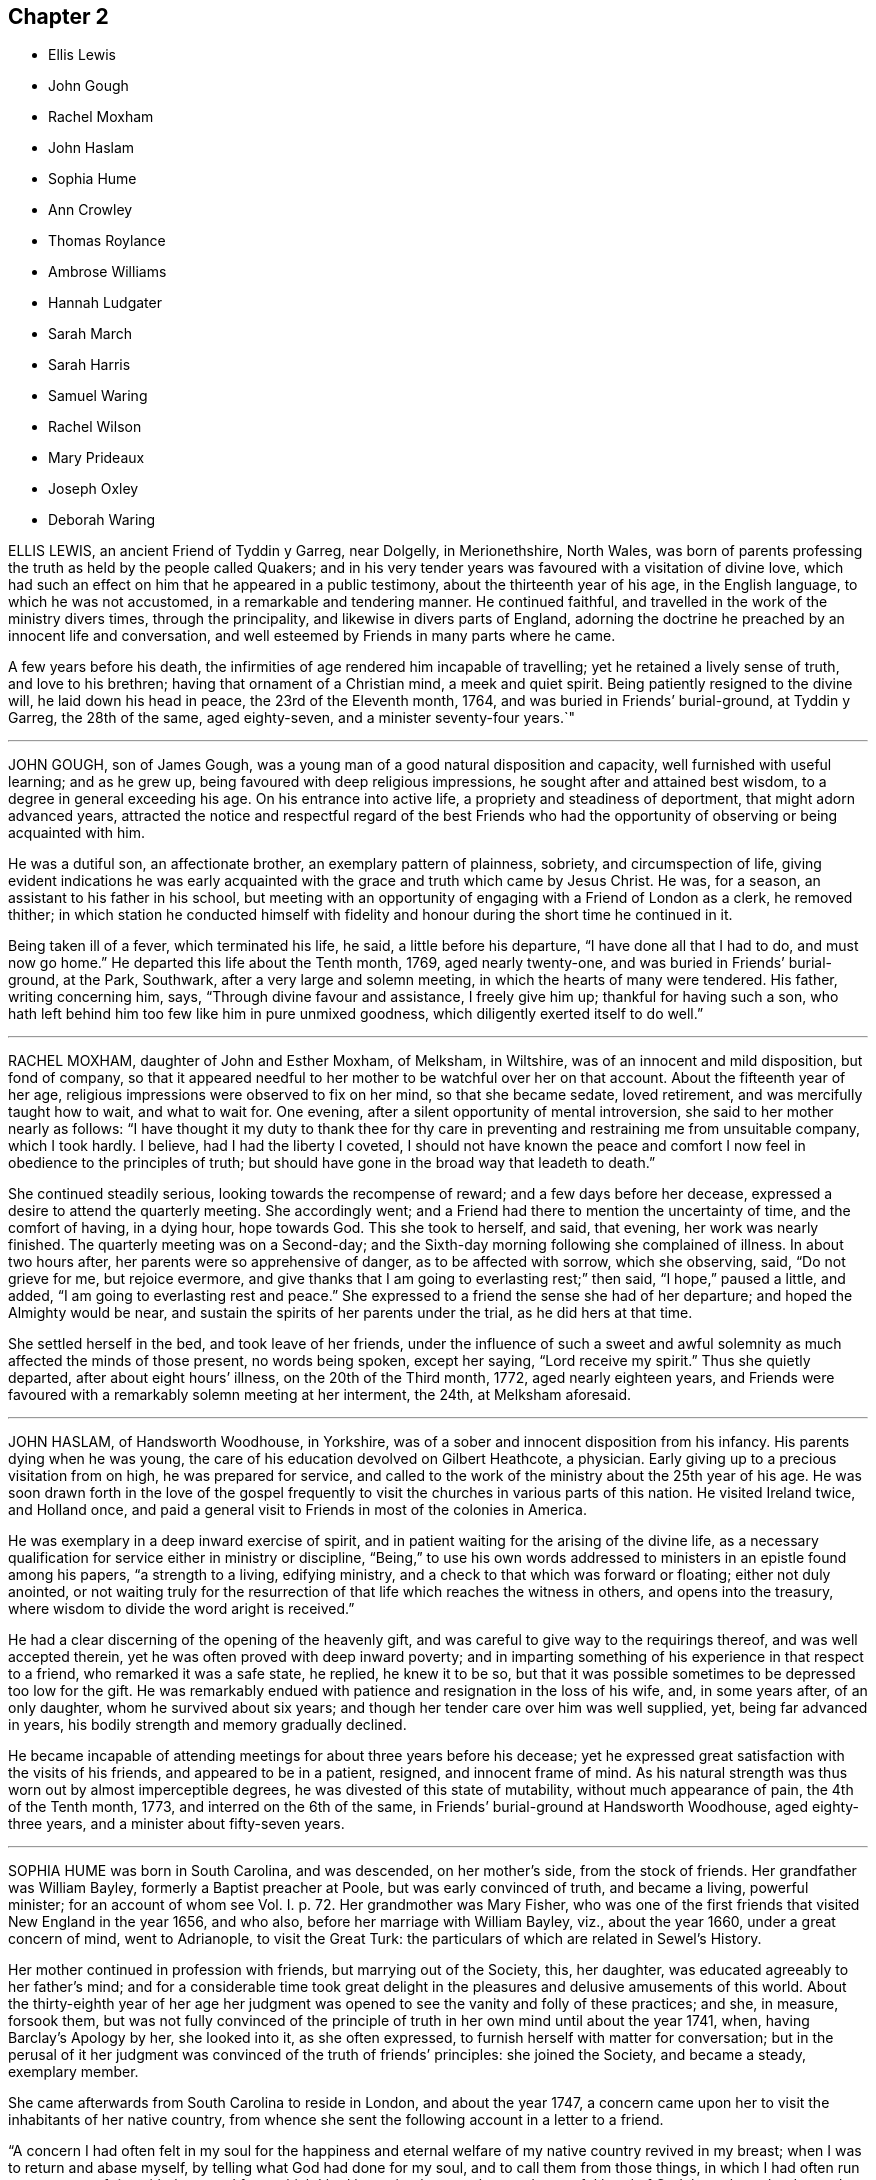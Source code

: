 == Chapter 2

[.chapter-synopsis]
* Ellis Lewis
* John Gough
* Rachel Moxham
* John Haslam
* Sophia Hume
* Ann Crowley
* Thomas Roylance
* Ambrose Williams
* Hannah Ludgater
* Sarah March
* Sarah Harris
* Samuel Waring
* Rachel Wilson
* Mary Prideaux
* Joseph Oxley
* Deborah Waring

ELLIS LEWIS, an ancient Friend of Tyddin y Garreg, near Dolgelly, in Merionethshire,
North Wales,
was born of parents professing the truth as held by the people called Quakers;
and in his very tender years was favoured with a visitation of divine love,
which had such an effect on him that he appeared in a public testimony,
about the thirteenth year of his age, in the English language,
to which he was not accustomed, in a remarkable and tendering manner.
He continued faithful, and travelled in the work of the ministry divers times,
through the principality, and likewise in divers parts of England,
adorning the doctrine he preached by an innocent life and conversation,
and well esteemed by Friends in many parts where he came.

A few years before his death,
the infirmities of age rendered him incapable of travelling;
yet he retained a lively sense of truth, and love to his brethren;
having that ornament of a Christian mind, a meek and quiet spirit.
Being patiently resigned to the divine will, he laid down his head in peace,
the 23rd of the Eleventh month, 1764, and was buried in Friends`' burial-ground,
at Tyddin y Garreg, the 28th of the same, aged eighty-seven,
and a minister seventy-four years.`"

[.asterism]
'''

JOHN GOUGH, son of James Gough,
was a young man of a good natural disposition and capacity,
well furnished with useful learning; and as he grew up,
being favoured with deep religious impressions, he sought after and attained best wisdom,
to a degree in general exceeding his age.
On his entrance into active life, a propriety and steadiness of deportment,
that might adorn advanced years,
attracted the notice and respectful regard of the best Friends
who had the opportunity of observing or being acquainted with him.

He was a dutiful son, an affectionate brother, an exemplary pattern of plainness,
sobriety, and circumspection of life,
giving evident indications he was early acquainted
with the grace and truth which came by Jesus Christ.
He was, for a season, an assistant to his father in his school,
but meeting with an opportunity of engaging with a Friend of London as a clerk,
he removed thither;
in which station he conducted himself with fidelity and
honour during the short time he continued in it.

Being taken ill of a fever, which terminated his life, he said,
a little before his departure, "`I have done all that I had to do,
and must now go home.`"
He departed this life about the Tenth month, 1769, aged nearly twenty-one,
and was buried in Friends`' burial-ground, at the Park, Southwark,
after a very large and solemn meeting, in which the hearts of many were tendered.
His father, writing concerning him, says, "`Through divine favour and assistance,
I freely give him up; thankful for having such a son,
who hath left behind him too few like him in pure unmixed goodness,
which diligently exerted itself to do well.`"

[.asterism]
'''

RACHEL MOXHAM, daughter of John and Esther Moxham, of Melksham, in Wiltshire,
was of an innocent and mild disposition, but fond of company,
so that it appeared needful to her mother to be watchful over her on that account.
About the fifteenth year of her age,
religious impressions were observed to fix on her mind, so that she became sedate,
loved retirement, and was mercifully taught how to wait, and what to wait for.
One evening, after a silent opportunity of mental introversion,
she said to her mother nearly as follows:
"`I have thought it my duty to thank thee for thy care in
preventing and restraining me from unsuitable company,
which I took hardly.
I believe, had I had the liberty I coveted,
I should not have known the peace and comfort I now
feel in obedience to the principles of truth;
but should have gone in the broad way that leadeth to death.`"

She continued steadily serious, looking towards the recompense of reward;
and a few days before her decease, expressed a desire to attend the quarterly meeting.
She accordingly went; and a Friend had there to mention the uncertainty of time,
and the comfort of having, in a dying hour, hope towards God.
This she took to herself, and said, that evening, her work was nearly finished.
The quarterly meeting was on a Second-day;
and the Sixth-day morning following she complained of illness.
In about two hours after, her parents were so apprehensive of danger,
as to be affected with sorrow, which she observing, said, "`Do not grieve for me,
but rejoice evermore, and give thanks that I am going to everlasting rest;`" then said,
"`I hope,`" paused a little, and added, "`I am going to everlasting rest and peace.`"
She expressed to a friend the sense she had of her departure;
and hoped the Almighty would be near,
and sustain the spirits of her parents under the trial, as he did hers at that time.

She settled herself in the bed, and took leave of her friends,
under the influence of such a sweet and awful solemnity
as much affected the minds of those present,
no words being spoken, except her saying, "`Lord receive my spirit.`"
Thus she quietly departed, after about eight hours`' illness,
on the 20th of the Third month, 1772, aged nearly eighteen years,
and Friends were favoured with a remarkably solemn meeting at her interment, the 24th,
at Melksham aforesaid.

[.asterism]
'''

JOHN HASLAM, of Handsworth Woodhouse, in Yorkshire,
was of a sober and innocent disposition from his infancy.
His parents dying when he was young,
the care of his education devolved on Gilbert Heathcote, a physician.
Early giving up to a precious visitation from on high, he was prepared for service,
and called to the work of the ministry about the 25th year of his age.
He was soon drawn forth in the love of the gospel frequently
to visit the churches in various parts of this nation.
He visited Ireland twice, and Holland once,
and paid a general visit to Friends in most of the colonies in America.

He was exemplary in a deep inward exercise of spirit,
and in patient waiting for the arising of the divine life,
as a necessary qualification for service either in ministry or discipline,
"`Being,`" to use his own words addressed to ministers
in an epistle found among his papers,
"`a strength to a living, edifying ministry,
and a check to that which was forward or floating; either not duly anointed,
or not waiting truly for the resurrection of that
life which reaches the witness in others,
and opens into the treasury, where wisdom to divide the word aright is received.`"

He had a clear discerning of the opening of the heavenly gift,
and was careful to give way to the requirings thereof, and was well accepted therein,
yet he was often proved with deep inward poverty;
and in imparting something of his experience in that respect to a friend,
who remarked it was a safe state, he replied, he knew it to be so,
but that it was possible sometimes to be depressed too low for the gift.
He was remarkably endued with patience and resignation in the loss of his wife, and,
in some years after, of an only daughter, whom he survived about six years;
and though her tender care over him was well supplied, yet, being far advanced in years,
his bodily strength and memory gradually declined.

He became incapable of attending meetings for about three years before his decease;
yet he expressed great satisfaction with the visits of his friends,
and appeared to be in a patient, resigned, and innocent frame of mind.
As his natural strength was thus worn out by almost imperceptible degrees,
he was divested of this state of mutability, without much appearance of pain,
the 4th of the Tenth month, 1773, and interred on the 6th of the same,
in Friends`' burial-ground at Handsworth Woodhouse, aged eighty-three years,
and a minister about fifty-seven years.

[.asterism]
'''

SOPHIA HUME was born in South Carolina, and was descended, on her mother`'s side,
from the stock of friends.
Her grandfather was William Bayley, formerly a Baptist preacher at Poole,
but was early convinced of truth, and became a living, powerful minister;
for an account of whom see Vol. I. p. 72.
Her grandmother was Mary Fisher,
who was one of the first friends that visited New England in the year 1656, and who also,
before her marriage with William Bayley, viz., about the year 1660,
under a great concern of mind, went to Adrianople, to visit the Great Turk:
the particulars of which are related in Sewel`'s History.

Her mother continued in profession with friends, but marrying out of the Society, this,
her daughter, was educated agreeably to her father`'s mind;
and for a considerable time took great delight in
the pleasures and delusive amusements of this world.
About the thirty-eighth year of her age her judgment was
opened to see the vanity and folly of these practices;
and she, in measure, forsook them,
but was not fully convinced of the principle of truth
in her own mind until about the year 1741,
when, having Barclay`'s Apology by her, she looked into it, as she often expressed,
to furnish herself with matter for conversation;
but in the perusal of it her judgment was convinced of the truth of friends`' principles:
she joined the Society, and became a steady, exemplary member.

She came afterwards from South Carolina to reside in London, and about the year 1747,
a concern came upon her to visit the inhabitants of her native country,
from whence she sent the following account in a letter to a friend.

"`A concern I had often felt in my soul for the happiness
and eternal welfare of my native country revived in my breast;
when I was to return and abase myself, by telling what God had done for my soul,
and to call them from those things,
in which I had often run to an excess of riot with them; and from which I had been,
by the great love and powerful hand of God, brought and redeemed.
When I arrived in Carolina, I found it my place and duty to keep meetings,
with those few that professed with me; and though, at first,
the meetings were sometimes interrupted by the rude and uncivil treatment of many,
we met pretty quietly,
and some of the inhabitants would now and then come and sit with us,
to whom my mouth was opened at times in rehearsing what God had done for my soul.`"

During her continuance there,
she wrote a short account of the dealing of the Lord with her,
which was soon after published.
From thence she went by land to Philadelphia,
a journey of between eight and nine hundred miles; and after her return from America,
under a tender concern, she laboured, both by word and writing,
to bring people to believe and live under that divine principle, the spirit of truth,
which she had found, by happy experience, to be as a fountain of life.

In her private station she adorned the gospel by a life of humility and self-denial,
and was zealous against all superfluity, both in dress and furniture.
Thus preserved through a course of many years,
towards the close of her time she appeared in remarkable tenderness, and,
as if she were sensible that her dissolution was approaching, she gave directions,
in divers respects, relating to her burial, with much composure.
On the 26th of First month, 1774, she was suddenly taken ill, and,
being seized with an apoplexy, in about twelve hours departed this life.
After a very large and solemn meeting at Gracechurch-street meetinghouse, London,
her remains were interred in Friends`' burial-ground near Bunhill Fields.
She was nearly seventy-three years of age, and about twenty-five years a minister.

[.asterism]
'''

ANN CROWLEY, daughter of Thomas Crowley, of Gracechurch-street, London,
being seized with illness, which continued for several months,
was preserved in much patience,
and uttered many expressions which showed the fervency of her mind.
At one time she expressed herself thus: "`The pains of death are hard to bear,
but I am sensible they are not on me now, but they are near approaching;
death is no terror to me.
O death, where is thy sting?
O grave, where is thy victory?
My dear tender mother, it will be a bitter cup; but it is the Lord`'s preparing,
and therefore drink it willingly.`"

Being removed into the country for the benefit of the air,
she expressed herself to the following effect: "`This is hard work;
it is indeed hard to bear, but the Lord is with me in these trying moments.
I did not think my dissolution was so near, but I am ready, Take me, Father,
take me to thyself this evening, if it be thy will,
for I long to be with thee in paradise.
Though I have endured so many moments of agonizing pain,
the Lord has been my support through the whole, and, I doubt not,
will continue to be with me to the end.
Oh, Father!
Father!
Father! bow the heavens, and come down;
be thou with thy people universally all the world over.

Why do ye weep?
Weep not for me, but give me up to the Lord, for I am happy;
far happier than I can express.
I wish every one of you could feel what I feel at this time, for it is beyond expression.
Oh, it is like a heaven upon earth;
it hath not entered into the heart of man to conceive what
good things God hath in store for them that love him.`"
To one of her sisters she said, "`Oh! my sister, give up, give up now,
in the days of thy youth; for the Lord loves an early sacrifice.
Oh, prepare thyself! lest it should please the Lord to
cut thee down in the flower of thy youth.`"

About two weeks before her departure,
she earnestly prayed that it might please the Almighty to take her that night,
and expressed herself as follows:
"`Thou hast been pleased to give me a taste of thy goodness, and a sight of thy glory,
and it is glorious indeed; but, oh, Father!
I long to be with thee, that I may enjoy it in a more plentiful manner.
The gates of heaven are open to receive me.`"
She said, "`I have never murmured at what it is the Lord`'s will I should suffer;
but I was content if the pain had been much greater,
if it was the will of my heavenly Father.
Oh, Lord!
I long to be with thee,
where my soul shall join the angels and archangels that are in heaven.`"
She further added, "`It is my desire that you, my tender brothers and sisters,
may come to the same experience.
I was nearly visited, long before I was laid on this bed of sickness; if I had not been,
it would be miserable indeed:`" and a little after,`"
My spirit was warmed in the renewing of thy love.`"

About six days before her close,
she sent for her three brothers separately to her bedside; and,
in a most affectionate and tender manner, cautioned them against the gaiety, riches,
and grandeur of the world; and exhorted them to walk in the path of virtue,
to keep close to divine instructions, and likewise to watch and pray continually: adding,
"`I feel it needful, even on my deathbed.`"
To one of them she said, "`Give up, O give up;
remember the fear of the Lord is the beginning of wisdom.
Seek thou that wisdom now in the days of thy youth.
Step gently along, and keep thy mind low and humble before him.`"
After lying still a little time, she said, "`Though painful my nights,
and wearisome my days, as Samuel Fothergill said,
yet I am preserved in resignation and patience.`"

Some friends visiting her, she expressed to them, "`My pains of body are great,
but my dependence is on the Lord, and my only comfort is in him.
I thought from the beginning that I should not get over it;
but within these three weeks I have seen clearly I shall not.`"
She further observed, that she had been visited long before her illness,
and had found great uneasiness in wearing things that were gay,
and also in speaking in the plural language to one person; and added,
that she found it difficult to take up the cross, but when she did,
her satisfaction was great.
"`Oh! what I feel for those whose minds are involved in the world,`" with much more;
all importing the happy state of her mind; saying to one friend, "`I am ready,
I have nothing to do but die.`"

She particularly requested of her father, that after her decease,
her body might be buried from Devonshire-house meeting; and desired,
that the young folks of that quarter, in particular, might be invited to attend;
hoping it might prove a profitable time to them.
The evening preceding her departure,
she spoke to one of her sisters to the following effect--"`Gaiety proceeds from pride,
and pride is the root of all evil:`" and she fervently exhorted against it.
In the night her pains were exceedingly great, and she felt the approach of death;
and in the last two hours continued uttering ejaculations.
Calling for her mother, on her coming to her she said, "`Farewell:`" and expired,
the 12th of Second month, 1774, being not quite seventeen years of age.

[.asterism]
'''

THOMAS ROYLANCE, of Newton, near Middlewich, in Cheshire;
was born of parents professing truth; who,
having been weightily concerned for its promotion, and sufferers for its testimony,
had a great care of his education; which had a good effect on his mind,
as appears by his own account in manuscript, viz.,

"`I was through divine favour, early inclined to the love of truth,
and to seek after it to the best of my understanding, often seeking places to pray,
and pour out my soul to the Lord,
in beseeching him for wisdom and strength to enable
me to persevere in well-pleasing to him.

And blessed, magnified, and eternally praised be his holy and most worthy name;
he hath many times, in his own time, answered,
and caused my cup to overflow in praises to his name, and admiration of his goodness.
My soul, being as a well watered garden, hath rejoiced in his love; and,
in abasedness of self, hath largely ascribed praises and glory to him, who,
with the Son of his love, through the Holy Spirit, is eternally worthy.
Amen.

I early loved good men, and had a desire to go to meetings;
so that while I was but very young, if any thing offered to let or hinder my going,
I can remember I have wept to go, though four miles distant from us.
I can also remember, that in my very young years, I loved to be speaking of good things;
and often found it my place to reprove boys that were my companions,
and sometimes others, for unsavoury words, or any thing unseemly.
The Lord always sufficiently helped me,
though it was with persons of greater age and capacity, as to the outward, than myself,
when I found my mind engaged to converse with them on religious subjects;
and as I grew up, I had great love to truth, and honest, sincere friends;
in whose company and good conversation I much delighted.`"

He was much given up to the service of truth;
and much concerned that the discipline of the church
might be managed in a weighty and proper manner.
He was an example of plainness,
and zealously concerned to warn those who took undue liberties,
and was helpful in opening the understandings of many.
About the sixtieth year of his age, he came forth in a few words in the ministry,
which was acceptable and edifying.

He left a few remarks on that subject, worthy to be preserved.
"`Although,`" says he, "`there have sometimes been words in my heart, and, as it were,
in my mouth, which I do not know but they might have been of ease to myself,
and of service to others, had I delivered them;
and I have been spoken to by some Friends, both in a private and public capacity,
or station, thereon; but was always forbearing and backward that way,
and have been afraid of too much forwardness in some, who,
I have been and still am afraid, have not edified thereby.
+++[+++I had]
always a fear of, and a dislike to, the noise of the tool,
the working of self and the creature, in our meetings,
as it was not to be heard in the building of the Lord`'s house or temple of old.
But that ministry which comes with a true flow from the divine spring,
having its evidence and authority with it, I still loved, and greatly do love,
and the vessel it flows through, for its sake, whether it be in rebukes or consolation,
as the Almighty is pleased to give, and the case may require.
Whether it may be more or less, it is beautiful; and if rightly received,
it is comfortable and edifying.`"

He died the 25th of the Second month, 1774, in the seventy-third year of his age,
at his house at Newton, after about two weeks`' illness, which he bore with patience;
expressing, near his conclusion, that all was well.

[.asterism]
'''

AMBROSE WILLIAMS, of Pont-y-pool, in Monmouthshire,
was educated in the national way of worship; but, being dissatisfied therewith,
and humbly desiring to be rightly directed, he came to a meeting of Friends, in which,
though held in silence, his heart was replenished with divine love; and,
through the teachings of this divine principle,
he came to experience that the work of righteousness is peace;
and in a few years had his mouth opened to testify to the sufficiency thereof.

He was a constant attender of meetings for worship and discipline;
and a diligent labourer therein on his own account and that of others,
that none might live as in ceiled houses, and let the house of the Lord lie waste.
By his exemplary life and conduct, and great love to his friends and neighbours,
it may be justly said, that he was "`An Israelite indeed, in whom there was no guile.`"

The First-day before his departure, he attended the morning meeting at Pont-y-moil,
though weak in body; and, in a solid, weighty frame of mind,
earnestly recommended all to do their day`'s work in the day time; signifying,
that perhaps he might be the first called from works to rewards;
that he had nothing lay in his way, but had done his day`'s work,
having set his house in order.
He departed this life the 16th of the Third month, 1774; aged sixty-two,
and a minister about thirty-three years;
and his body was decently interred the 20th of the same at Pont-y-moil.

[.asterism]
'''

HANNAH LUDGATER, of Coggeshall, in Essex, wife of Robert Ludgater, of the same place,
was born in Hampshire, and had her education among Friends;
but in her early days she left the Society, and frequented other places of worship.
In this unsettled state, it pleased the Father of mercies to enlighten her understanding;
so that through the powerful operation of his love,
she saw wherein she had missed her way, became again united to Friends,
and in due time her mouth was opened to tell others what she had felt,
and to invite them to come, taste, and see how good the Lord is.
In this service she was engaged to travel both before
and after her marriage with Robert Ludgater.

She resided for some time in the Isle of Wight, and afterwards,
on her first coming to London,
lived as housekeeper with a person not in religious profession with Friends;
where her innocent and virtuous deportment gained her much esteem,
and the Society for her sake.
She was an affectionate wife,
and much concerned to promote the discipline of the Society among her own sex,
and was a true helpmeet to her brethren; of a weighty and discerning spirit,
accompanied with diligence in labouring for the advancement of truth;
though often pressing through great discouragements arising from bodily infirmities;
which frequently rendered her incapable of attending meetings.

She suffered great pain of body for the last six months of her time,
under which probation her patience and resignation manifested
the happy effects of faithful labour in the day of ability.
Being steadfast in her dependence on the author of her faith,
she had at times access to the fountain of life; under the sensible enjoyment whereof,
she said, "`O how I long to be relieved;
I have no doubt but I shall be mercifully relieved.`"
To a friend who visited her, she said,
"`I have been in a good degree faithful in our meetings,
and have not to charge myself with omitting one journey,
when it was made known to be my duty.
O how have we gone forth, poor and empty;
yet have not lacked! the Supporter hath been near, and richly furnished.`"
She departed this life the 28th of the Third month, and was buried at Coggeshall,
the 3rd of the Fourth month, 1774, aged about sixty-five years.

[.asterism]
'''

SARAH MARCH, of Durham, was born in London; and taking heed to the divine light,
which shone in her heart, she had to bear testimony thereto, about the year 1753;
in which service she laboured faithfully to promote the same principle in others;
and gave evident proofs of the efficacy thereof by an exemplary deportment.
A little before her death she wrote the following paper,
which she desired might be read in the several meetings in the county,
which was done accordingly.

Dear friends,

Under great weakness of body,
my concern remains strong for your growth and prosperity in the blessed truth.
In that love which I feel shed abroad in my heart doth my spirit salute you;
beseeching you to meet as in the presence of God;
in reverence and humility wait upon him, who is indeed the dread of nations;
and I trust our God will graciously condescend to
overshadow your assemblies with his power,
which brings salvation; and to crown them with his blessing, which makes truly rich,
and adds no sorrow with it.

Let me entreat that no restlessness or impatience may prevail,
although the Lord of life and glory should tarry;
for he will most certainly arise in his own appointed time, with healing in his wings,
for the sake of his own wrestling seed, that are waiting for Israel`'s consolation.
If this be your situation before the Lord in-secret, he will reward openly,
and you will be enabled to praise God acceptably,
and to magnify his great and worthy name; as doth my soul at this season,
because I feel the same divine goodness that was my morning light is now my evening song,
which makes me rejoice in the Lord; and my joy no man can take from me.

She departed this life the 29th of the Fifth month,
and was buried on the 2nd of Sixth month, 1774,
in Friends`' burial-ground in the city of Durham; in the forty-fifth year of her age,
and a minister about twenty years.

[.asterism]
'''

SARAH HARRIS, of Chipping Norton, in Oxfordshire, widow of Nicholas Harris,
of the same place, was born about the year 1704;
but no account is come to hand of her early youth,
except that while she was a servant to a Friend at Banbury, in the same county,
she was a sober, religious young woman.
Through obedience to the principles of truth, she became useful in her day;
and was of a gentle, affable, kind, and charitable disposition;
a true lover of the religious of all denominations; and one who liberally administered,
in proportion to her circumstances, to the poor and afflicted.

About the forty-sixth year of her age,
she was concerned to bear testimony to that hand which had supported and preserved
her in the various dispensations she had to pass through in life.
She discovered a deep humility and sensibility of her own weakness and unfitness,
as she thought, to be employed in the important work of the gospel ministry;
as she knew and felt it to be an awful undertaking,
and not to be performed in the policy, strength, and wisdom of man;
but in the power and wisdom of God.
Her calm and contented waiting and resignation, before she appeared in meetings,
indicated her keeping invariably in remembrance the injunction of her Lord to his disciples,
viz., "`Tarry ye in the city of Jerusalem until ye be endued with power from on high.`"
This laudable diffidence, Christian circumspection, and resignation of soul,
rendered her services very acceptable to such as could taste and
feel that the source of her ministry was the spring of life.

In her last illness, it was apparent to divers who visited her,
that she had made provision for a blessed eternity;
and that a lively feeling of divine refreshment was
her support under bodily infirmities and decay.
The visit of death was not unexpected, nor was she unprepared to sustain it.
A sense of dependence and of gratitude, the foundation of true piety,
continued with her to the last; and many comfortable expressions were uttered by her,
in the course of her illness.
She often advised against too anxious a care about the business and things of this world;
and often desired she might be favoured with patience to bear her affliction.

One day, after lying still some time, she said, "`They that wait upon the Lord,
shall renew their strength.`"
At another time, to those of her family and friends present, she said,
"`I have desired for you now, as well as at many other times,
that the blessing of heaven might attend;
but there must be a living up to what you know.`"
At another time she said,
"`Let it be the business of your lives to be prepared for such a time as this.`"
Speaking to a person who made inquiry after her welfare, she said,
"`The Lord is my shepherd, I shall not want.`"

It being meeting-day, she said, "`Go to meeting all that can;
and O that my spirit may be refreshed with yours!`"
She also advised not to let business hinder from going to week-day meetings.
She signified that when she gave up to speak a few words in meetings,
it was in great simplicity and fear; and that she witnessed peace in it,
being very careful to wait for divine qualification; and she humbly trusted,
and could say in humility and thankfulness, she never was confounded.
She departed this life in great calmness and peace the 22nd of the Sixth month, 1774,
and was buried the 30th of the same in Friends`' burial-ground at Chipping Norton;
aged seventy-one, and a minister twenty-five years.

[.asterism]
'''

SAMUEL WARING, of Alton, in Hampshire, was the son of Jeremiah Waring of Witney,
in Oxfordshire: for an account of whom, see Vol.
I., page 39. Being favoured with the benefit of a religious education,
and yielding to the sanctifying operation of truth,
the Lord was pleased to prepare and qualify him for his service.
He came forth in a public testimony about the 25th year of his age;
and being faithful in the exercise of his gift, he grew therein,
and became an able minister of the gospel.
He was exemplary in his attendance on meetings for worship and discipline;
a diligent attender of the yearly meeting in London upwards of fifty years;
and though not forward in speaking, yet his retired and awful sitting therein,
furnished an edifying example to the attentive observers.

At different periods of his life, he visited friends in South Wales,
the west of England to the Land`'s End, all the southern,
and divers of the midland and eastern counties in this nation;
and some of them several times.
In these visits we have cause to believe his service was acceptable;
for being humbled into a deep sense of his own weakness and insufficiency,
as well as the weight and importance of such services, he was not hasty in moving,
but waited for a clear evidence, both as to the concern itself,
and also the proper time for engaging therein.

Having the weight of a large family, and a considerable share of business upon him,
he was steadily concerned that he might not be overcharged therewith,
to the hinderance of his services;
and with that view purposely shunned some flattering prospects of gain,
desiring nothing more than to provide things honest in the sight of all men,
that the ministry of which he had received a part, might not be blamed.
Thus having, through the blessing of Providence, made a comfortable, though moderate,
provision for a numerous family, he quitted business when in a flourishing state,
more than twenty years before his death;
spending much of the latter part of his time in reading and retirement.

He was much given to hospitality,
his heart and house being always open to receive the friends of truth,
in whose company he took great delight.
After having laboured in word and doctrine for a long series of time, he was,
some years before his decease, gathered into humble silence,
seldom appearing in public testimony in meetings; but the patient,
resigned frame of his mind under this dispensation,
and his close inward travail in spirit, made it evident beyond all doubt,
that he retained his integrity, love, and zeal, to the end.
Conversing with some friends a few weeks before his departure,
he with great sweetness intimated, that his peace was sure.

During his last illness, which he bore with remarkable patience and composure,
he said repeatedly, that he had no desire either for life or death,
but felt his mind resigned to the Lord`'s will.
After meditating some time in silence, one evening he said,
"`I have been thinking of faithful Abraham, humble Isaac, and wrestling Jacob.
Abraham was called the friend of God, because he was found faithful.`"
Among other weighty and affecting expressions, he mentioned more than once,
that he believed a time of great calamity was coming over the nations,
and that afterwards there would be a gathering of the people to the principle of truth,
when they would flee to it, as doves to their windows.

The day before he died he took a solemn leave of divers friends who visited him,
and the monthly meeting being next day, desired his love might be remembered to friends,
saying that he expected he should sit with them no more.
Two of his daughters sitting up with him the last night, and asking how he did,
he replied, "`I have fully as much pain as I can well bear;
but I have thought the Lord can cut the work short in righteousness;
and I hope to bear the portion allotted me with patience.`"
Soon after he added, "`It is all mercy I receive, through Jesus Christ our Lord.
I hope I may say I have endeavoured to do nothing against the truth,
and what little I have been enabled to do for the truth,
I have done in a degree of sincerity and uprightness.`"

He was preserved perfectly sensible to the last, and quietly departed this life,
full of days and full of peace, on the 13th of the Second month, 1775,
at Alton aforesaid, aged nearly eighty-four, and a minister about fifty-nine years.
His corpse was interred in Friends`' burial-ground there, the 19th of the same.

[.asterism]
'''

RACHEL WILSON, late wife of Isaac Wilson, of Kendal, in Westmoreland,
was the daughter of John and Deborah Wilson of the same place,
who gave her a religious education.
Influenced by their example,
and being favoured with the company and conversation of
many valuable friends travelling in the work of the ministry,
her mind was happily seasoned, and much profited;
and being also early favoured with a visitation of divine love,
she was enamoured therewith,
and weaned from the fallacious pleasures and amusements
which captivate too many of our youth.

Thus prizing the privileges she enjoyed, and the dawnings of divine wisdom in her soul,
she was much led into solitude and secret retirement before the Lord,
only choosing such company and conversation as might be profitable to her;
and carefully dwelling under the forming hand,
she witnessed a growth in virtue and piety,
and became fitted for the work of the ministry,
into which she was called about the eighteenth year of her age.

Being faithfully devoted to the service of her Lord and Master,
she experienced a growth and increase in heavenly wisdom; and,
by the constraining power of divine love, was drawn forth to visit the churches,
not only in divers parts of this nation, but also in Ireland, Scotland, and America.
She also laboured much among those not in profession with us,
who flocked to hear her testimony in the course of her travels;
and was eminently qualified for that service,
explaining the way of life and salvation in a manner
that reached the witness in the hearts of the hearers,
whereby many were brought to an acknowledgment of the truth.

She was remarkably diligent and exemplary in the attendance of our religious meetings,
both for worship and discipline; and, when called forth to service,
though she had many children and a large family under her care,
she did not suffer these to prevent her from pursuing what appeared her manifest duty;
but what she found in her hand to do, that she did with her might.
She was a loving wife, an affectionate parent, a kind and helpful neighbour,
tenderly sympathizing with the afflicted, and frequent in visiting the sick,
in which visits she was very serviceable, often administering comfort to the drooping,
distressed mind.
In which service she found the reward of peace.

In the course of her religious duty she came to London, about the First month, 1775;
and on delivering her certificate to the morning meeting, she expressed,
in much tenderness, a desire,
that after her being engaged in the service of truth from her youth,
she might be preserved from those rocks and shoals which some had split upon,
and that her sun might go down in brightness.
She entered into her service with great humility,
visited most of the meetings in the city,
and finding her mind concerned for the inhabitants of Gravesend,
having had two meetings with them when she embarked for America,
she went again to visit them.
She was gladly received, and held two meetings in the town-hall, where,
through divine favour, she was helped through her service to her own peace,
and the comfort of many present.

After her return she attended several week-day meetings, in the last of which,
at Devonshire House, she was clothed with divine love,
in an encouraging testimony to the honest-hearted.
The next day, being the 4th of the Second month, she was taken ill,
and was confined wholly to her chamber, and mostly to her bed, for six weeks;
during which time she was favoured with quietness of mind,
expressed her resignation either to live or die, and requested her husband,
who attended upon her a great part of the time, that he would tell their children,
it was her great desire they might, above every consideration,
mind the one thing needful, which having been her care,
was her unspeakable consolation in that time of close conflict.

She also in the course of her illness expressed to a friend that she was quite easy,
and to some others remarked the necessity of doing what appeared to be our duty,
while opportunity was afforded.
She said her Master was kind to her, and at times favoured with his presence,
which bore up in days of trial, and nights that were wearisome.
She was often retired in mind, and remarked to some who attended her,
that though no one loved her friends`' company more than herself,
yet she had now no desire to see them, but was quite resigned,
though so far separated from her near connections.

She was a pattern of patience, and always appeared satisfied with those about her,
who rendered her any little services.
The last words she was heard to say were,
"`Good tidings,`" which no doubt the summons of death proved to her,
as it appeared to have no sting, nor the grave any victory.
She quietly departed this life on the 18th of the Third month, 1775,
at the house of Richard Chester, at London;
and her remains were interred on the 23rd of the same, in Bunhill Fields,
after a meeting held at Devonshire House.
She was about fifty-four years of age, and thirty-six years a minister.

[.asterism]
'''

MARY PRIDEAUX, wife of William Prideaux, of the county of Cornwall,
was a pattern of meekness and piety;
and as she grew in years she grew in grace and in the knowledge of our Lord Jesus Christ.
She had a part of the ministry committed to her,
in which she was a faithful steward and a bright example to others,
not being forward to appear in ministry,
as well knowing that true silence never shames the gospel.
But when under the constraining power of truth,
her ministry was with the demonstration of the spirit, and with power,
greatly to the refreshment and strength of the honest-hearted;
and when she felt the drawings of truth,
she was ready to leave her near connections in life.

She visited some parts of the west when her name was Mary Davies, and after her marriage,
several times.
Not long before the close of her life,
she found a concern to visit some of the midland counties,
which service seemed near to accomplish her day`'s work,
having soon after her return publicly to declare, happy would it be for all,
in the conclusion of their time, to have to say with the apostle,
"`I have fought the good fight, I have finished my course, I have kept the faith;
henceforth is laid up for me the crown of righteousness,
which the Lord the righteous judge shall give me at that day; and not to me only,
but to all those that love his appearing.`"

A short time after she was taken ill with a fever, which continued about four weeks;
during which she behaved with patience, meekness, and yet with Christian fortitude;
and many heavenly expressions dropped from her, at a meeting in her own house.
She had to commemorate the goodness of the Lord to all those who put their trust in him,
and humbly petitioned that he would be with them to the end;
that they who lived in his fear, might die in his favour;
requesting his protection in every trying season,
with fervent desire that all who were present might know a thorough resignation of will;
for the Lord our God requires obedience from all his servants.
The same evening she signified that she thought her time was near a conclusion.
Some days after she said,
"`Humility is a qualification I desire my children
may be endued with;`" and signified to them her hope,
that her advice in times past might be remembered, saying,
"`I hope it may be as bread cast on the waters, that may return after many days.
I have endeavoured to do my duty by you.`"

Her disorder increasing, she desired she might endeavour to bear it;
and that those in health would improve their time whilst health and strength were afforded,
saying, "`I can do but little now;
it would indeed be bad if I had my peace to make with the Lord.
I have dedicated my health and strength to his service, according to my ability.`"
Finding herself growing weaker,
she desired that her family might be resigned to the will of Providence,
adding that she enjoyed great peace and tranquillity of mind, for which she was thankful;
and further added, "`Oh, this is a favour indeed, to enjoy such tranquillity!
All seems serene, and the streams of life flow freely; the river seems clear as crystal.
Oh, that none may put off repentance till confined to a sick bed!`"

On seeing one of her daughters, she said, "`Oh! be good, be good, and fear the Lord,
my dear child;`" and again said, "`Then shall ye know, if you follow on to know the Lord,
his going forth to be as the morning: he shall come unto us as the rain,
as the latter and former rains upon the earth.
Oh! the cunning foxes have holes and lodging-places,
but the dear Son of God hath not where to lay his head.
Lamentable, indeed, where this is the case!`"

The same evening, finding herself in much pain, she expressed,
that she felt the mercy of the Lord, who had forgiven all her offences;
her omissions and commissions would be remembered no more;
and said she found a pardon for all.
Being in great agony, she desired that patience might have its perfect work,
and often prayed that the Lord would cut the work short in righteousness,
but desired that not her will, but His should be done.
At another time she expressed herself thus:
"`O that I were relieved from this world of peril and difficulty!

I have nothing to encounter with but death, and this is no terror to me.
O that I were safely arrived in the kingdom of heaven,
where I shall be comfortably spoken to by my God!`"
When the agonies of death were upon her, she said, "`Is this the last fit?
O that it was!
Lord, dear Lord, come quickly.
O death, where is thy sting?
O grave, where is thy victory?`"
adding, "`What love I feel, what love I feel; my love is to all universally in the Lord.`"
She quietly departed this life the 16th of the Sixth month, 1775; aged about fifty-six,
and a minister thirty-four years.

[.asterism]
'''

JOSEPH OXLEY, of Norwich, was born at Brigg, in Lincolnshire;
and being left an orphan when about eight years of age,
he came under the guardianship of his uncle, Edmund Peckover,
who educated him in the principles of Friends.
But, according to an account left by himself in manuscript,
for the information and caution of his offspring,
he was led away by the influence of irreligious associates
into an indifference towards religion,
a neglect of the due attendance of meetings,
and divers unprofitable and disorderly practices.
"`But,`" says he, "`at that time I was under such inward convictions,
that my heart was often filled with grief and horror;
however joyous I might appear outwardly, I was inwardly smitten and condemned.`"

Yet not sufficiently seeking to take up the cross,
but rather to gratify his youthful inclinations,
the power of evil so far prevailed over him,
that he became the means of trouble and sorrow to his relations and friends.
In process of time it pleased the Lord to meet with him as in a narrow place;
for in the year 1739,
he unexpectedly fell into a most distressing and alarming situation,
wherein his life appeared in immediate danger from
the surrounding pressure of a great crowd,
he being low of stature.
Confusion and terror instantly seized him, and made him cry aloud for help; upon which,
some near him afforded such speedy assistance as, through divine mercy,
extricated him from the great danger he was in.

After his deliverance,
he became deeply humbled in thankfulness that he
was not taken away in that unprepared hour;
and being also sensibly favoured with a renewed visitation from on high,
his heart was made to rejoice in admiration of the gracious
abounding of divine love which he felt in his soul.
From this time he closely attended meetings, associated with experienced Friends,
and embraced their advice; humbly submitting to bear the cross,
and to follow the leadings of truth in its progressive manifestations.
Abiding under a daily concern that, as he had believed in the truth, he might walk in it,
he in time experienced a good degree of redemption, and resignation to the divine will.

About the year 1742 he found his mind baptized for the work of the ministry,
which weighty service, he, after some time of deep trial, in great fear and reverence,
gave up to, and appeared in public as a minister, to the satisfaction of Friends.
He travelled in the service of the gospel, at divers times,
through many parts of this nation, Scotland, and Ireland;
and in 1770 he passed over the great deep,
and paid a religious visit to friends on the continent of America.
He returned from there in 1772, with the reward of peace in his own bosom,
and the approbation of friends,
as amply expressed in their certificates from various provinces.

He was a man exemplary in conduct, and agreeable in conversation, honest in advice,
charitable in sentiment, universal in benevolence, deservedly esteemed by his neighbours,
and beloved by his friends.
A few months before his decease,
he was impressed with a sense that his departure was at no great distance;
and sometimes hinted to some nearly connected with him that it would be suddenly; yet,
not as fearing it, but rather in a serious and pleasing acquiescence with the prospect.

Accordingly, after attending two meetings on First day, the 22nd of the Tenth month,
1775, which were held in silence; and spending the evening with his family,
in a disposition more than ordinarily pleasant; he went cheerfully up to bed:
where he laid but a few minutes,
before it pleased Almighty goodness to take him from
the vicissitudes of mutability without a struggle,
or passing through the tedious and afflicting pains commonly incident to nature:
no doubt to him an easy passage to a heavenly mansion.
His remains were interred in Friends`' burial-ground, at Norwich,
the 26th of the Tenth month, 1775, in the sixty-first year of his age,
and thirty-fourth of his ministry.

[.asterism]
'''

DEBORAH WARING, widow of Samuel Waring, before mentioned, was a native of Alton,
in Hampshire; and being religiously educated in the principles of truth,
and favoured with an early visitation of its sanctifying influence, was,
by yielding obedience thereto, qualified for public service.
About the 18th year of her age,
it pleased the great Lord of the harvest to call her into the work of the ministry;
in which service she was an unwearied labourer;
and under the renewing of heavenly virtue,
her doctrine frequently dropped like dew to the consolation of the right-minded,
and edification of the body in love.
She was often led, in an awful manner,
to press the necessity of a reverent waiting for
the fresh opening of the spring of all good;
that every individual might be brought from all exterior dependence,
to know the Lord for themselves; and witness the revelation of his dear son,
the minister of the sanctuary, in their own hearts:
and she recommended this doctrine to others by her own example.

She was a very diligent attender of meetings, both for worship and discipline;
and not only at home and in her own county,
but under the prevailing influence of divine love,
her mind was engaged at sundry times to visit friends in divers other counties,
having the unity of her monthly meeting in that weighty service; and,
by some remarks of her own, it appears, that the Lord`'s blessed presence was with her,
and strengthened her from day to day.
She was of a tender, sympathizing disposition,
and was enabled to fill up the several relative duties in life with great propriety,
and to continue fresh and lively in old age.

It having pleased the Lord to remove her husband (with whom she had long
lived in much unity and affection) about a year before her,
she was divinely supported under that great trial, beyond her expectation,
as she expressed in sundry living testimonies,
which she delivered in the family at that solemn season.
But her health soon after began to decline,
and her faculties suffered an abatement of their usual strength; yet,
during six months`' gradual decay, she was preserved in much innocence; frequently,
aspiring after that which, from her youth up,
she had preferred to all created excellence, and desiring to be preserved to the end,
in a sense of that power which had been her morning light,
and her guide through the vicissitudes of life.

Being one day observed to be unusually anxious,
and one of her daughters asking her how she did, she replied, "`My poor mind is tossed,
and I long to be fixed, fixed, fixed.
There is one who can walk upon the sea, and command a calm.`"
She afterward wished to be lifted up, to be new-clothed, and go home; and prayed,
"`Gracious and merciful Father, look down upon me, if it is thy blessed will.`"
She departed this life without sigh or groan, at Alton, the 3rd of the Second month,
1776, and was interred in Friends`' burial-ground there, the 11th of the same;
aged seventy-eight, and a minister about sixty years.
